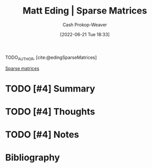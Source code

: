 :PROPERTIES:
:ROAM_REFS: [cite:@edingSparseMatrices]
:ID:       26116df3-08f6-4a3d-ab21-c1f33d2facfd
:LAST_MODIFIED: [2023-09-06 Wed 08:05]
:END:
#+title: Matt Eding | Sparse Matrices
#+hugo_custom_front_matter: :slug "26116df3-08f6-4a3d-ab21-c1f33d2facfd"
#+author: Cash Prokop-Weaver
#+date: [2022-06-21 Tue 18:33]
#+filetags: :hastodo:reference:
#+hugo_auto_set_lastmod: t
 
TODO_AUTHOR, [cite:@edingSparseMatrices]

[[id:2c005434-56e2-430d-a4b9-8ad05d052f49][Sparse matrices]]

* TODO [#4] Summary
* TODO [#4] Thoughts
* TODO [#4] Notes

* TODO [#4] Flashcards :noexport:
:PROPERTIES:
:ANKI_DECK: Default
:END:

* Bibliography
#+print_bibliography:
